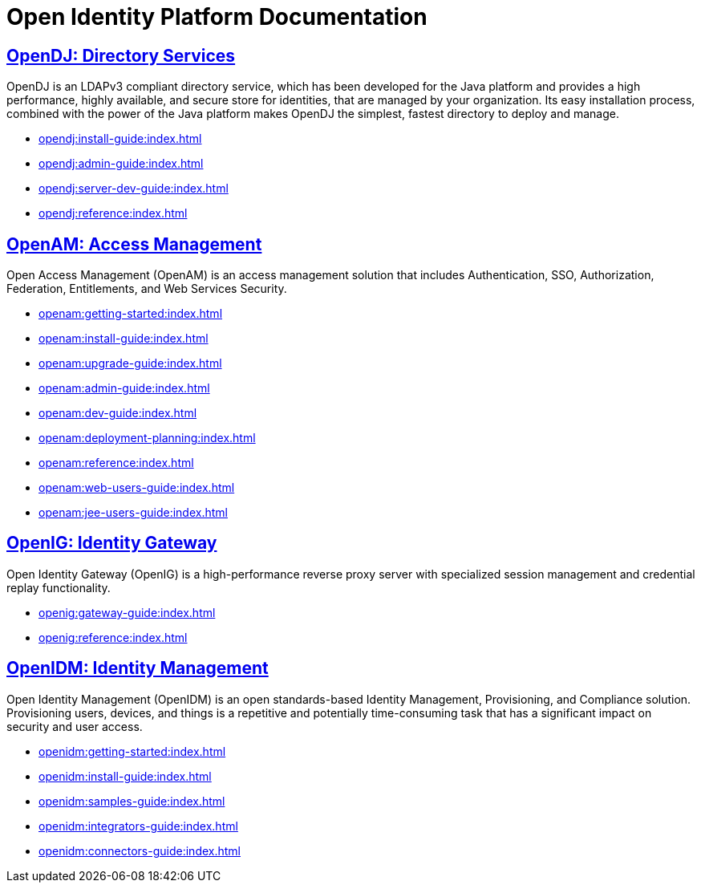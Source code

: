 = Open Identity Platform Documentation

== xref:opendj:ROOT:index.adoc[OpenDJ: Directory Services]

OpenDJ is an LDAPv3 compliant directory service, which has been developed for the Java platform and provides a high performance, 
highly available, and secure store for identities, that are managed by your organization. Its easy installation process, combined with 
the power of the Java platform makes OpenDJ the simplest, fastest directory to deploy and manage.

* xref:opendj:install-guide:index.adoc[]
* xref:opendj:admin-guide:index.adoc[]
* xref:opendj:server-dev-guide:index.adoc[]
* xref:opendj:reference:index.adoc[]


== xref:openam:ROOT:index.adoc[OpenAM: Access Management]

Open Access Management (OpenAM) is an access management solution that includes Authentication, SSO, Authorization, Federation, Entitlements, and Web Services Security.

* xref:openam:getting-started:index.adoc[]
* xref:openam:install-guide:index.adoc[]
* xref:openam:upgrade-guide:index.adoc[]
* xref:openam:admin-guide:index.adoc[]
* xref:openam:dev-guide:index.adoc[]
* xref:openam:deployment-planning:index.adoc[]
* xref:openam:reference:index.adoc[]
* xref:openam:web-users-guide:index.adoc[]
* xref:openam:jee-users-guide:index.adoc[]


== xref:openig:ROOT:index.adoc[OpenIG: Identity Gateway]

Open Identity Gateway (OpenIG) is a high-performance reverse proxy server with specialized session management 
and credential replay functionality.

* xref:openig:gateway-guide:index.adoc[]
* xref:openig:reference:index.adoc[]


== xref:openidm:ROOT:index.adoc[OpenIDM: Identity Management]

Open Identity Management (OpenIDM) is an open standards-based Identity Management, Provisioning, and Compliance solution. Provisioning users, devices, 
and things is a repetitive and potentially time-consuming task that has a significant impact on security and user access.

* xref:openidm:getting-started:index.adoc[]
* xref:openidm:install-guide:index.adoc[]
* xref:openidm:samples-guide:index.adoc[]
* xref:openidm:integrators-guide:index.adoc[]
* xref:openidm:connectors-guide:index.adoc[]
